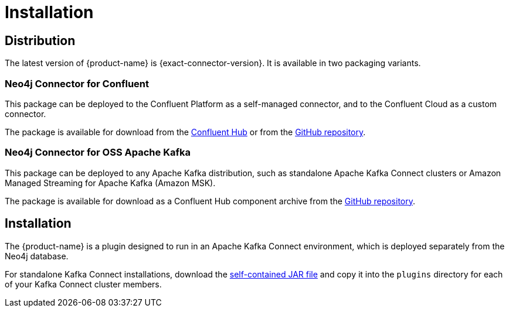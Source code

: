 = Installation
:page-aliases: kafka-connect/installation.adoc

[#distribution]
== Distribution

The latest version of {product-name} is {exact-connector-version}.
It is available in two packaging variants.

[#confluent-dist]
=== Neo4j Connector for Confluent

This package can be deployed to the Confluent Platform as a self-managed connector, and to the Confluent Cloud as a custom connector.

The package is available for download from the link:{url-confluent-hub-neo4j}[Confluent Hub] or from the link:{url-github}/releases/download/{exact-connector-version}/neo4j-kafka-connect-{exact-connector-version}.zip[GitHub repository].

[#jar-dist]
=== Neo4j Connector for OSS Apache Kafka

This package can be deployed to any Apache Kafka distribution, such as standalone Apache Kafka Connect clusters or Amazon Managed Streaming for Apache Kafka (Amazon MSK).

The package is available for download as a Confluent Hub component archive from the link:{url-github}/releases/download/{exact-connector-version}/neo4j-kafka-connect-{exact-connector-version}.jar[GitHub repository].

== Installation

The {product-name} is a plugin designed to run in an Apache Kafka Connect environment, which is deployed separately from the Neo4j database.

For standalone Kafka Connect installations, download the xref:jar-dist[self-contained JAR file] and copy it into the `plugins` directory for each of your Kafka Connect cluster members.

